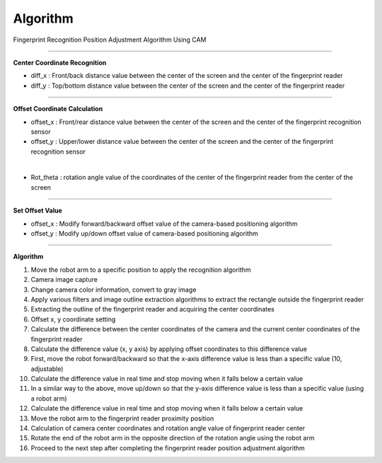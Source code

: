 Algorithm
===========================

Fingerprint Recognition Position Adjustment Algorithm Using CAM

----------------------------------------------------------------

**Center Coordinate Recognition**

- diff_x : Front/back distance value between the center of the screen and the center of the fingerprint reader
- diff_y : Top/bottom distance value between the center of the screen and the center of the fingerprint reader

.. thumbnail:: /_images/start_gui/algo.png

----------------------------------------------------------------

**Offset Coordinate Calculation**

- offset_x : Front/rear distance value between the center of the screen and the center of the fingerprint recognition sensor
- offset_y : Upper/lower distance value between the center of the screen and the center of the fingerprint recognition sensor

.. thumbnail:: /_images/start_gui/algo2.png
|

- Rot_theta : rotation angle value of the coordinates of the center of the fingerprint reader from the center of the screen

.. thumbnail:: /_images/start_gui/algo3.png

----------------------------------------------------------------

**Set Offset Value**

- offset_x : Modify forward/backward offset value of the camera-based positioning algorithm
- offset_y : Modify up/down offset value of camera-based positioning algorithm

.. thumbnail:: /_images/start_gui/algo4.png

----------------------------------------------------------------

**Algorithm**

1. Move the robot arm to a specific position to apply the recognition algorithm


2. Camera image capture

3. Change camera color information, convert to gray image

4. Apply various filters and image outline extraction algorithms to extract the rectangle outside the fingerprint reader

5. Extracting the outline of the fingerprint reader and acquiring the center coordinates

6. Offset x, y coordinate setting

7. Calculate the difference between the center coordinates of the camera and the current center coordinates of the fingerprint reader

8. Calculate the difference value (x, y axis) by applying offset coordinates to this difference value

9. First, move the robot forward/backward so that the x-axis difference value is less than a specific value (10, adjustable)

10. Calculate the difference value in real time and stop moving when it falls below a certain value

11. In a similar way to the above, move up/down so that the y-axis difference value is less than a specific value (using a robot arm)

12. Calculate the difference value in real time and stop moving when it falls below a certain value

13. Move the robot arm to the fingerprint reader proximity position

14. Calculation of camera center coordinates and rotation angle value of fingerprint reader center

15. Rotate the end of the robot arm in the opposite direction of the rotation angle using the robot arm

16. Proceed to the next step after completing the fingerprint reader position adjustment algorithm